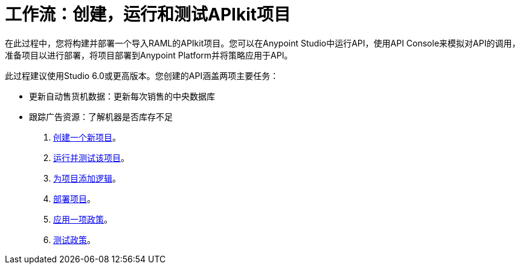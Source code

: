 = 工作流：创建，运行和测试APIkit项目
:keywords: apikit, raml, tutorial, api, rest

在此过程中，您将构建并部署一个导入RAML的APIkit项目。您可以在Anypoint Studio中运行API，使用API​​ Console来模拟对API的调用，准备项目以进行部署，将项目部署到Anypoint Platform并将策略应用于API。

此过程建议使用Studio 6.0或更高版本。您创建的API涵盖两项主要任务：

* 更新自动售货机数据：更新每次销售的中央数据库
* 跟踪广告资源：了解机器是否库存不足

.  link:/apikit/v/3.x/apikit-create[创建一个新项目]。
.  link:/apikit/v/3.x/apikit-run-test[运行并测试该项目]。
.  link:/apikit/v/3.x/apikit-add-logic[为项目添加逻辑]。
.  link:/apikit/v/3.x/apikit-deploy[部署项目]。
.  link:/apikit/v/3.x/apikit-apply-policy[应用一项政策]。
.  link:/apikit/v/3.x/apikit-test-policy[测试政策]。
